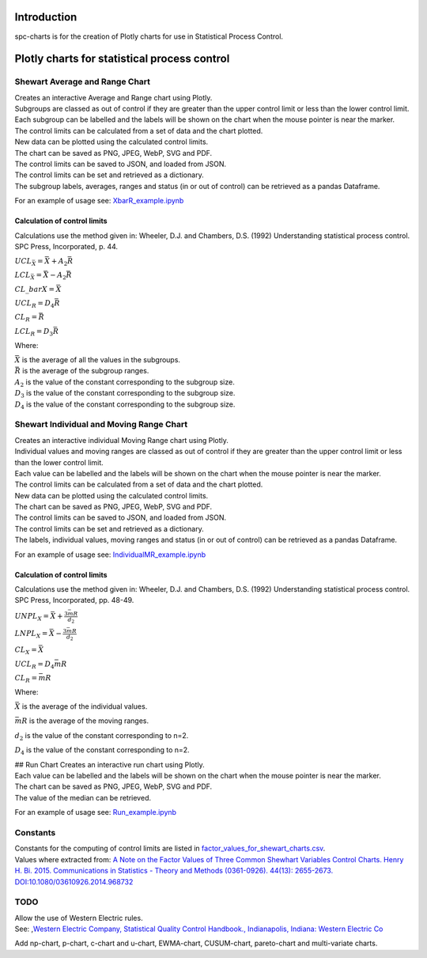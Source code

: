 Introduction
============
spc-charts is for the creation of Plotly charts for use in Statistical Process Control.

Plotly charts for statistical process control
=============================================

Shewart Average and Range Chart
-------------------------------

| Creates an interactive Average and Range chart using Plotly.
| Subgroups are classed as out of control if they are greater than the
  upper control limit or less than the lower control limit.
| Each subgroup can be labelled and the labels will be shown on the
  chart when the mouse pointer is near the marker.
| The control limits can be calculated from a set of data and the chart
  plotted.
| New data can be plotted using the calculated control limits.
| The chart can be saved as PNG, JPEG, WebP, SVG and PDF.
| The control limits can be saved to JSON, and loaded from JSON.
| The control limits can be set and retrieved as a dictionary.
| The subgroup labels, averages, ranges and status (in or out of
  control) can be retrieved as a pandas Dataframe.

For an example of usage see:
`XbarR_example.ipynb <https://github.com/joolian/plotly_spc_charts/blob/main/examples/XbarR/XbarR_example.ipynb>`__

.. image::
   ../images/XbarR.svg
   :alt: XbarR.svg

Calculation of control limits
~~~~~~~~~~~~~~~~~~~~~~~~~~~~~

Calculations use the method given in: Wheeler, D.J. and Chambers, D.S.
(1992) Understanding statistical process control. SPC Press,
Incorporated, p. 44.

:math:`UCL_{\bar{X}} = \bar{\bar{X}} + A_{2}\bar{R}`

:math:`LCL_{\bar{X}} = \bar{\bar{X}} - A_{2}\bar{R}`

:math:`$CL\_{bar{X}} = \bar{\bar{X}}`

:math:`UCL_{R} = D_{4}\bar{R}`

:math:`CL_{R} = \bar{R}`

:math:`LCL_{R} = D_{3}\bar{R}`

Where:

| :math:`\bar{\bar{X}}` is the average of all the values in the
  subgroups.
| :math:`\bar{R}` is the average of the subgroup ranges.
| :math:`A_{2}` is the value of the constant corresponding to the
  subgroup size.
| :math:`D_{3}` is the value of the constant corresponding to the
  subgroup size.
| :math:`D_{4}` is the value of the constant corresponding to the
  subgroup size.

Shewart Individual and Moving Range Chart
-----------------------------------------

| Creates an interactive individual Moving Range chart using Plotly.
| Individual values and moving ranges are classed as out of control if
  they are greater than the upper control limit or less than the lower
  control limit.
| Each value can be labelled and the labels will be shown on the chart
  when the mouse pointer is near the marker.
| The control limits can be calculated from a set of data and the chart
  plotted.
| New data can be plotted using the calculated control limits.
| The chart can be saved as PNG, JPEG, WebP, SVG and PDF.
| The control limits can be saved to JSON, and loaded from JSON.
| The control limits can be set and retrieved as a dictionary.
| The labels, individual values, moving ranges and status (in or out of
  control) can be retrieved as a pandas Dataframe.

For an example of usage see:
`IndividualMR_example.ipynb <https://github.com/joolian/plotly_spc_charts/blob/main/examples/IndividualMR/IndividualMR_example.ipynb>`__

.. image::
   ../images/IndividualMR.svg
   :alt: IndividualMR.svg

.. _calculation-of-control-limits-1:

Calculation of control limits
~~~~~~~~~~~~~~~~~~~~~~~~~~~~~

Calculations use the method given in: Wheeler, D.J. and Chambers, D.S.
(1992) Understanding statistical process control. SPC Press,
Incorporated, pp. 48-49.

:math:`UNPL_{X} = \bar{X} + \frac{3\bar{mR}}{d_{2}}`

:math:`LNPL_{X} = \bar{\bar{X}} - \frac{3\bar{mR}}{d_{2}}`

:math:`CL_{X} = \bar{X}`

:math:`UCL_{R} = D_{4}\bar{mR}`

:math:`CL_{R} = \bar{mR}`

Where:

:math:`\bar{X}` is the average of the individual values.

:math:`\bar{mR}` is the average of the moving ranges.

:math:`d_{2}` is the value of the constant corresponding to n=2.

:math:`D_{4}` is the value of the constant corresponding to n=2.

| ## Run Chart Creates an interactive run chart using Plotly.
| Each value can be labelled and the labels will be shown on the chart
  when the mouse pointer is near the marker.
| The chart can be saved as PNG, JPEG, WebP, SVG and PDF.
| The value of the median can be retrieved.

For an example of usage see:
`Run_example.ipynb <https://github.com/joolian/plotly_spc_charts/blob/main/examples/Run/Run_example.ipynb>`__

.. image::
   ..//images/Run.svg
   :alt: Run.svg



Constants
---------

| Constants for the computing of control limits are listed in
  `factor_values_for_shewart_charts.csv <https://github.com/joolian/plotly_spc_charts/blob/main/spc_charts/factor_values_for_shewart_charts.csv>`__.
| Values where extracted from: \ `A Note on the Factor Values of Three
  Common Shewhart Variables Control Charts. Henry H. Bi. 2015.
  Communications in Statistics - Theory and Methods (0361-0926). 44(13):
  2655-2673.
  DOI:10.1080/03610926.2014.968732 <https://www.researchgate.net/publication/275236350_A_Note_on_the_Factor_Values_of_Three_Common_Shewhart_Variables_Control_Charts_Henry_H_Bi_2015_Communications_in_Statistics_-_Theory_and_Methods_0361-0926_4413_2655-2673_httpdxdoiorg1010800361092620149>`__\

TODO
----

| Allow the use of Western Electric rules.
| See: ,\ `Western Electric Company, Statistical Quality Control
  Handbook., Indianapolis, Indiana: Western Electric
  Co <https://www.westernelectric.com/library#technical>`__\

Add np-chart, p-chart, c-chart and u-chart, EWMA-chart, CUSUM-chart,
pareto-chart and multi-variate charts.